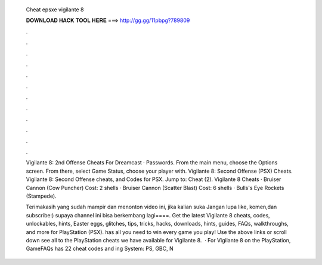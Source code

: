   Cheat epsxe vigilante 8
  
  
  
  𝐃𝐎𝐖𝐍𝐋𝐎𝐀𝐃 𝐇𝐀𝐂𝐊 𝐓𝐎𝐎𝐋 𝐇𝐄𝐑𝐄 ===> http://gg.gg/11pbpg?789809
  
  
  
  .
  
  
  
  .
  
  
  
  .
  
  
  
  .
  
  
  
  .
  
  
  
  .
  
  
  
  .
  
  
  
  .
  
  
  
  .
  
  
  
  .
  
  
  
  .
  
  
  
  .
  
  Vigilante 8: 2nd Offense Cheats For Dreamcast · Passwords. From the main menu, choose the Options screen. From there, select Game Status, choose your player with. Vigilante 8: Second Offense (PSX) Cheats. Vigilante 8: Second Offense cheats, and Codes for PSX. Jump to: Cheat (2). Vigilante 8 Cheats · Bruiser Cannon (Cow Puncher) Cost: 2 shells · Bruiser Cannon (Scatter Blast) Cost: 6 shells · Bulls's Eye Rockets (Stampede).
  
  Terimakasih yang sudah mampir dan menonton video ini, jika kalian suka Jangan lupa like, komen,dan subscribe:) supaya channel ini bisa berkembang lagi====. Get the latest Vigilante 8 cheats, codes, unlockables, hints, Easter eggs, glitches, tips, tricks, hacks, downloads, hints, guides, FAQs, walkthroughs, and more for PlayStation (PSX).  has all you need to win every game you play! Use the above links or scroll down see all to the PlayStation cheats we have available for Vigilante 8.  · For Vigilante 8 on the PlayStation, GameFAQs has 22 cheat codes and ing System: PS, GBC, N
